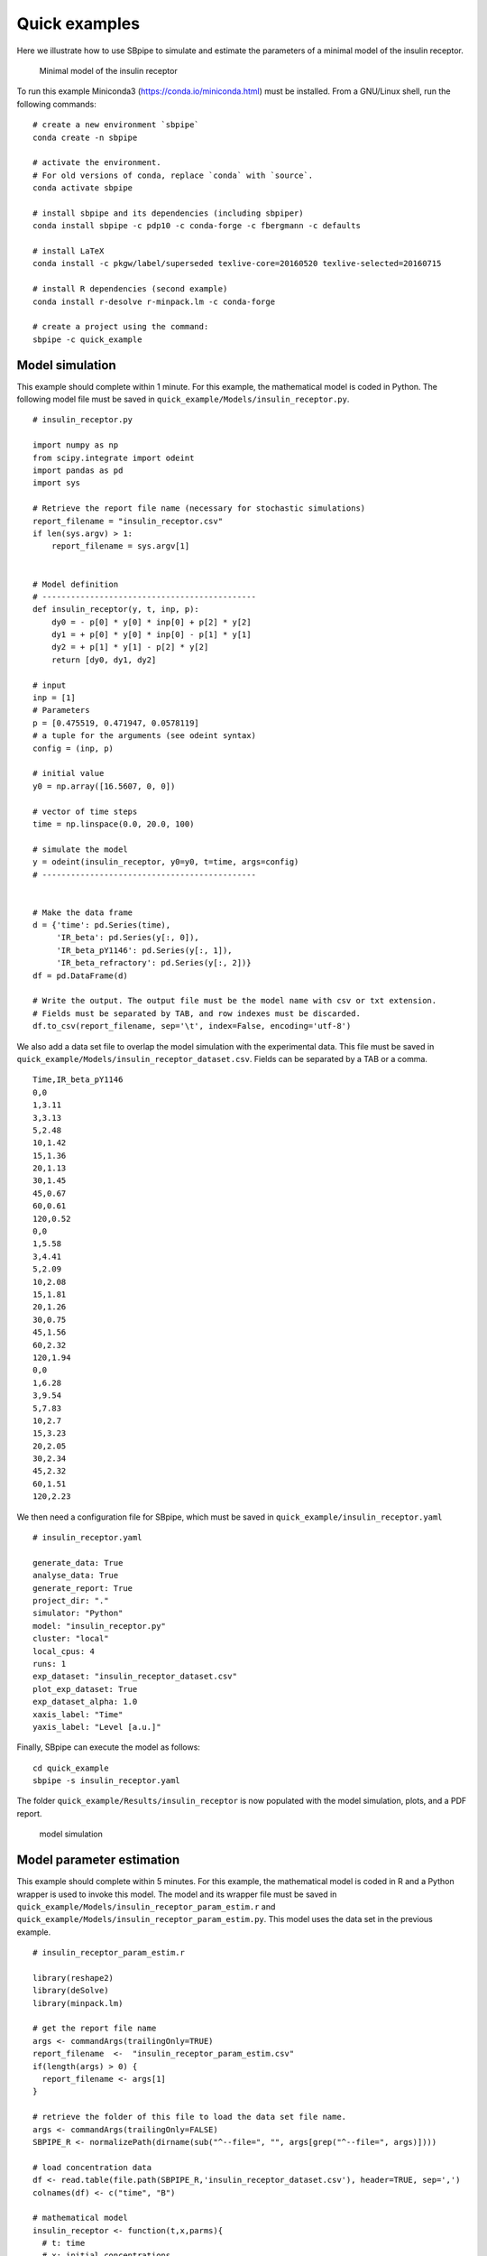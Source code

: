 Quick examples
--------------

Here we illustrate how to use SBpipe to simulate and estimate the
parameters of a minimal model of the insulin receptor.

.. figure:: ../images/insulin_receptor.png
   :alt: insulin_receptor

   Minimal model of the insulin receptor

To run this example Miniconda3 (https://conda.io/miniconda.html) must be
installed. From a GNU/Linux shell, run the following commands:

::

    # create a new environment `sbpipe`
    conda create -n sbpipe

    # activate the environment.
    # For old versions of conda, replace `conda` with `source`.
    conda activate sbpipe

    # install sbpipe and its dependencies (including sbpiper)
    conda install sbpipe -c pdp10 -c conda-forge -c fbergmann -c defaults

    # install LaTeX
    conda install -c pkgw/label/superseded texlive-core=20160520 texlive-selected=20160715

    # install R dependencies (second example)
    conda install r-desolve r-minpack.lm -c conda-forge

    # create a project using the command:
    sbpipe -c quick_example

Model simulation
~~~~~~~~~~~~~~~~

This example should complete within 1 minute. For this example, the
mathematical model is coded in Python. The following model file must be
saved in ``quick_example/Models/insulin_receptor.py``.

::

    # insulin_receptor.py

    import numpy as np
    from scipy.integrate import odeint
    import pandas as pd
    import sys

    # Retrieve the report file name (necessary for stochastic simulations)
    report_filename = "insulin_receptor.csv"
    if len(sys.argv) > 1:
        report_filename = sys.argv[1]


    # Model definition
    # ---------------------------------------------
    def insulin_receptor(y, t, inp, p):
        dy0 = - p[0] * y[0] * inp[0] + p[2] * y[2]
        dy1 = + p[0] * y[0] * inp[0] - p[1] * y[1]
        dy2 = + p[1] * y[1] - p[2] * y[2]
        return [dy0, dy1, dy2]

    # input
    inp = [1]
    # Parameters
    p = [0.475519, 0.471947, 0.0578119]
    # a tuple for the arguments (see odeint syntax)
    config = (inp, p)

    # initial value
    y0 = np.array([16.5607, 0, 0])

    # vector of time steps
    time = np.linspace(0.0, 20.0, 100)

    # simulate the model
    y = odeint(insulin_receptor, y0=y0, t=time, args=config)
    # ---------------------------------------------


    # Make the data frame
    d = {'time': pd.Series(time),
         'IR_beta': pd.Series(y[:, 0]),
         'IR_beta_pY1146': pd.Series(y[:, 1]),
         'IR_beta_refractory': pd.Series(y[:, 2])}
    df = pd.DataFrame(d)

    # Write the output. The output file must be the model name with csv or txt extension.
    # Fields must be separated by TAB, and row indexes must be discarded.
    df.to_csv(report_filename, sep='\t', index=False, encoding='utf-8')

We also add a data set file to overlap the model simulation with the
experimental data. This file must be saved in
``quick_example/Models/insulin_receptor_dataset.csv``. Fields can be
separated by a TAB or a comma.

::

    Time,IR_beta_pY1146
    0,0
    1,3.11
    3,3.13
    5,2.48
    10,1.42
    15,1.36
    20,1.13
    30,1.45
    45,0.67
    60,0.61
    120,0.52
    0,0
    1,5.58
    3,4.41
    5,2.09
    10,2.08
    15,1.81
    20,1.26
    30,0.75
    45,1.56
    60,2.32
    120,1.94
    0,0
    1,6.28
    3,9.54
    5,7.83
    10,2.7
    15,3.23
    20,2.05
    30,2.34
    45,2.32
    60,1.51
    120,2.23

We then need a configuration file for SBpipe, which must be saved in
``quick_example/insulin_receptor.yaml``

::

    # insulin_receptor.yaml

    generate_data: True
    analyse_data: True
    generate_report: True
    project_dir: "."
    simulator: "Python"
    model: "insulin_receptor.py"
    cluster: "local"
    local_cpus: 4
    runs: 1
    exp_dataset: "insulin_receptor_dataset.csv"
    plot_exp_dataset: True
    exp_dataset_alpha: 1.0
    xaxis_label: "Time"
    yaxis_label: "Level [a.u.]"

Finally, SBpipe can execute the model as follows:

::

    cd quick_example
    sbpipe -s insulin_receptor.yaml

The folder ``quick_example/Results/insulin_receptor`` is now populated
with the model simulation, plots, and a PDF report.

.. figure:: ../images/insulin_receptor_sim.png
   :alt: insulin_receptor

   model simulation

Model parameter estimation
~~~~~~~~~~~~~~~~~~~~~~~~~~

This example should complete within 5 minutes. For this example, the
mathematical model is coded in R and a Python wrapper is used to invoke
this model. The model and its wrapper file must be saved in
``quick_example/Models/insulin_receptor_param_estim.r`` and
``quick_example/Models/insulin_receptor_param_estim.py``. This model
uses the data set in the previous example.

::

    # insulin_receptor_param_estim.r

    library(reshape2)
    library(deSolve)
    library(minpack.lm)

    # get the report file name
    args <- commandArgs(trailingOnly=TRUE)
    report_filename  <-  "insulin_receptor_param_estim.csv"
    if(length(args) > 0) {
      report_filename <- args[1]
    }

    # retrieve the folder of this file to load the data set file name.
    args <- commandArgs(trailingOnly=FALSE)
    SBPIPE_R <- normalizePath(dirname(sub("^--file=", "", args[grep("^--file=", args)])))

    # load concentration data
    df <- read.table(file.path(SBPIPE_R,'insulin_receptor_dataset.csv'), header=TRUE, sep=',')
    colnames(df) <- c("time", "B")

    # mathematical model
    insulin_receptor <- function(t,x,parms){
      # t: time
      # x: initial concentrations
      # parms: kinetic rate constants and the insulin input
      insulin <- 1
      with(as.list(c(parms, x)), {
          dA <- -k1*A*insulin + k3*C
          dB <- k1*A*insulin - k2*B
          dC <- k2*B - k3*C
          res <- c(dA, dB, dC)
          list(res)
      })
    }


    # residual function
    rf <- function(parms){
      # inital concentration
      cinit <- c(A=16.5607,B=0,C=0)
      # time points
      t <- seq(0,120,1)
      # parameters from the parameter estimation routine
      k1 <- parms[1]
      k2 <- parms[2]
      k3 <- parms[3]
      # solve ODE for a given set of parameters
      out <- ode(y=cinit,times=t,func=insulin_receptor,
                 parms=list(k1=k1,k2=k2,k3=k3),method="ode45")

      outdf <- data.frame(out)
      # filter the column we have data for
      outdf <- outdf[ , c("time", "B")]
      # Filter data that contains time points where data is available
      outdf <- outdf[outdf$time %in% df$time,]
      # Evaluate predicted vs experimental residual
      preddf <- melt(outdf,id.var="time",variable.name="species",value.name="conc")
      expdf <- melt(df,id.var="time",variable.name="species",value.name="conc")
      ssqres <- sqrt((expdf$conc-preddf$conc)^2)

      # return predicted vs experimental residual
      return(ssqres)
    }

    # parameter fitting using Levenberg-Marquardt nonlinear least squares algorithm
    # initial guess for parameters
    parms <- runif(3, 0.001, 1)
    names(parms) <- c("k1", "k2", "k3")
    tc <- textConnection("eval_functs","w")
    sink(tc)
    fitval <- nls.lm(par=parms,
                     lower=rep(0.001,3), upper=rep(1,3),
                     fn=rf,
                     control=nls.lm.control(nprint=1, maxiter=100))
    sink()
    close(tc)

    # create the report containing the evaluated functions
    report <- NULL;
    for (eval_fun in eval_functs) {
      items <- strsplit(eval_fun, ",")[[1]]
      rss <- items[2]
      rss <- gsub("[[:space:]]", "", rss)
      rss <- strsplit(rss, "=")[[1]]
      rss <- rss[2]
      estim.parms <- items[3]
      estim.parms <- strsplit(estim.parms, "=")[[1]]
      estim.parms <- strsplit(trimws(estim.parms[[2]]), "\\s+")[[1]]
      rbind(report, c(rss, estim.parms)) -> report
    }
    report <- data.frame(report)
    names(report) <- c("rss", names(parms))

    # write the output
    write.table(report, file=report_filename, sep="\t", row.names=FALSE, quote=FALSE)

::

    # insulin_receptor_param_estim.py

    # This is a Python wrapper used to run an R model. The R model receives the report_filename as input
    # and must add the results to it.

    import os
    import sys
    import subprocess
    import shlex

    # Retrieve the report file name
    report_filename = "insulin_receptor_param_estim.csv"
    if len(sys.argv) > 1:
        report_filename = sys.argv[1]

    command = 'Rscript --vanilla ' + os.path.join(os.path.dirname(__file__), 'insulin_receptor_param_estim.r') + \
              ' ' + report_filename

    # we replace \\ with / otherwise subprocess complains on windows systems.
    command = command.replace('\\', '\\\\')

    # Block until command is finished
    subprocess.call(shlex.split(command))

We then need a configuration file for SBpipe, which must be saved in
``quick_example/insulin_receptor_param_estim.yaml``

::

    # insulin_receptor_param_estim.yaml

    generate_data: True
    analyse_data: True
    generate_report: True
    project_dir: "."
    simulator: "Python"
    model: "insulin_receptor_param_estim.py"
    cluster: "local"
    local_cpus: 7
    round: 1
    runs: 50
    best_fits_percent: 75
    data_point_num: 33
    plot_2d_66cl_corr: True
    plot_2d_95cl_corr: True
    plot_2d_99cl_corr: True
    logspace: False
    scientific_notation: True

Finally, SBpipe can execute the model as follows:

::

    cd quick_example
    sbpipe -e insulin_receptor_param_estim.yaml

The folder ``quick_example/Results/insulin_receptor_param_estim`` is now
populated with the model simulation, plots, and a PDF report.

.. figure:: ../images/insulin_receptor_pe.png
   :alt: insulin_receptor

   model parameter estimation
